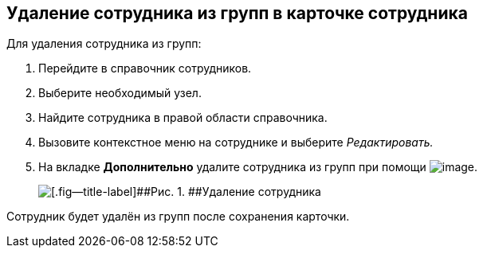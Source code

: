 
== Удаление сотрудника из групп в карточке сотрудника

Для удаления сотрудника из групп:

. [.ph .cmd]#Перейдите в справочник сотрудников.#
. [.ph .cmd]#Выберите необходимый узел.#
. [.ph .cmd]#Найдите сотрудника в правой области справочника.#
. [.ph .cmd]#Вызовите контекстное меню на сотруднике и выберите [.keyword .parmname]_Редактировать._#
. [.ph .cmd]#На вкладке [.keyword .wintitle]*Дополнительно* удалите сотрудника из групп при помощи image:buttons/XtoRemoveFromGroup2.png[image].#
+
image::AddToGroupRemove2.png[[.fig--title-label]##Рис. 1. ##Удаление сотрудника]

[[DeleteUserFromGroup2__result_jjp_sqq_x4b]]
Сотрудник будет удалён из групп после сохранения карточки.

